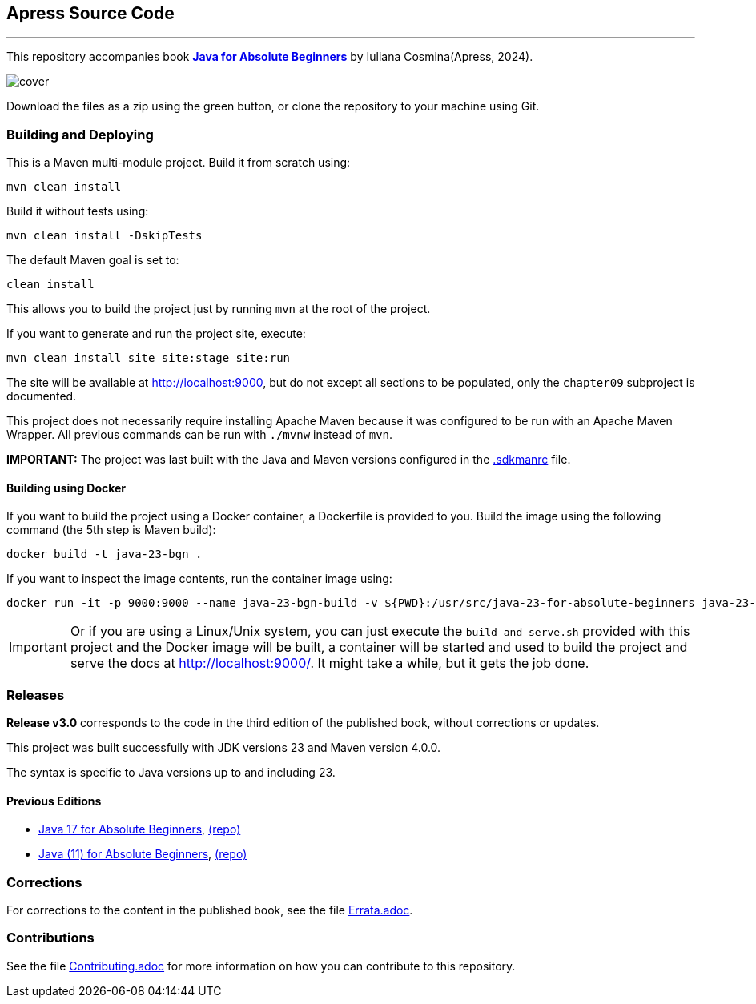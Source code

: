 == Apress Source Code

'''

This repository accompanies book link:https://www.link.springer.com/book/10.1007/979-8-8688-1041-1[*Java for Absolute Beginners*] by Iuliana Cosmina(Apress, 2024).

image::979-8-8688-1040-4.jpg[cover]

Download the files as a zip using the green button, or clone the repository to your machine using Git.

=== Building and Deploying

This is a Maven multi-module project. Build it from scratch using:

[source,shell]
----
mvn clean install
----

Build it without tests using:
[source,shell]
----
mvn clean install -DskipTests
----

The default Maven goal is set to:
[source,shell]
----
clean install
----

This allows you to build the project just by running `mvn` at the root of the project.

If you want to generate and run the project site, execute:
[source,shell]
----
mvn clean install site site:stage site:run
----

The site will be available at link:http://localhost:9000[http://localhost:9000], but do not except all sections to be populated, only the `chapter09` subproject is documented.

This project does not necessarily require installing Apache Maven because it was configured to be run with an Apache Maven Wrapper. All previous commands can be  run with `./mvnw` instead of `mvn`.

*IMPORTANT:* The project was last built with the Java and Maven versions configured in the link:.sdkmanrc[.sdkmanrc] file.

==== Building using Docker

If you want to build the project using a Docker container, a Dockerfile is provided to you. Build the image using the following command (the 5th step is Maven build):
----
docker build -t java-23-bgn .
----
If you want to inspect the image contents, run the container image using:
----
docker run -it -p 9000:9000 --name java-23-bgn-build -v ${PWD}:/usr/src/java-23-for-absolute-beginners java-23-bgn
----

IMPORTANT: Or if you are using a Linux/Unix system, you can just execute the `build-and-serve.sh` provided with this project and the Docker image will be built, a container will be started and used to build the project and serve the docs at http://localhost:9000/. It might take a while, but it gets the job done.

=== Releases

*Release v3.0* corresponds to the code in the third edition of the published book, without corrections or updates.

This project was built successfully with JDK versions 23 and Maven version 4.0.0.

The syntax is specific to Java versions up to and including 23.

==== Previous Editions

* link:https://link.springer.com/book/10.1007/978-1-4842-7080-6[Java 17 for Absolute Beginners], link:https://github.com/Apress/java-17-for-absolute-beginners[(repo)]
* link:https://link.springer.com/book/10.1007/978-1-4842-3778-6[Java (11) for Absolute Beginners], link:https://github.com/Apress/java-for-absolute-beginners[(repo)]

=== Corrections

For corrections to the content in the published book, see the file link:Errata.adoc[Errata.adoc].

=== Contributions

See the file link:Contributing.adoc[Contributing.adoc] for more information on how you can contribute to this repository.